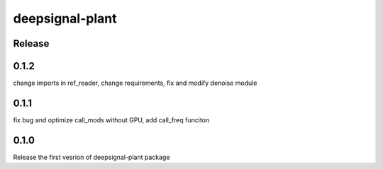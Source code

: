 deepsignal-plant
================


Release
-------

0.1.2
-----
change imports in ref_reader,
change requirements,
fix and modify denoise module

0.1.1
-----
fix bug and optimize call_mods without GPU, add call_freq funciton

0.1.0
-----
Release the first vesrion of deepsignal-plant package